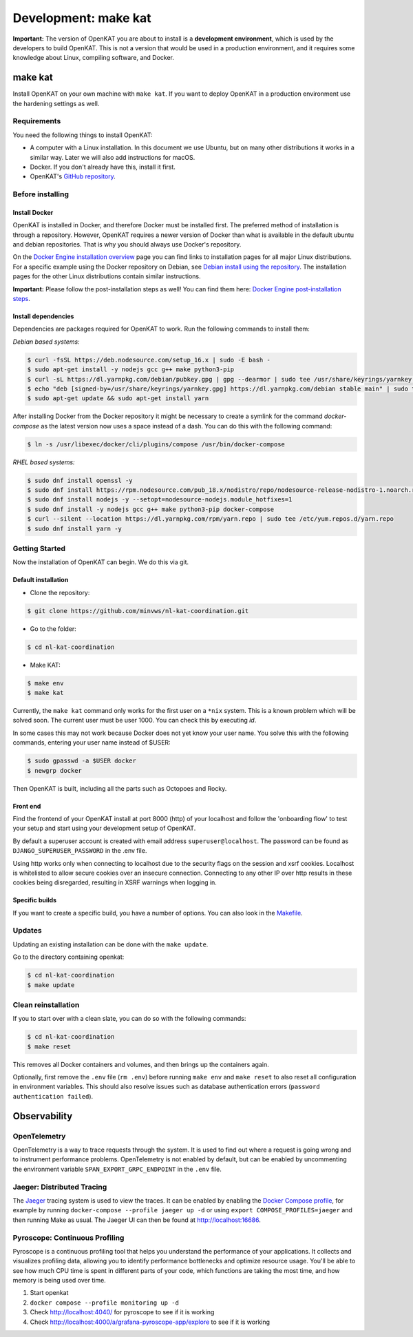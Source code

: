 =====================
Development: make kat
=====================

**Important:** The version of OpenKAT you are about to install is a **development environment**, which is used by the developers to build OpenKAT. This is not a version that would be used in a production environment, and it requires some knowledge about Linux, compiling software, and Docker.

make kat
========

Install OpenKAT on your own machine with ``make kat``. If you want to deploy OpenKAT in a production environment use the hardening settings as well.

Requirements
------------

You need the following things to install OpenKAT:

- A computer with a Linux installation. In this document we use Ubuntu, but on many other distributions it works in a similar way. Later we will also add instructions for macOS.
- Docker. If you don't already have this, install it first.
- OpenKAT's `GitHub repository <https://github.com/minvws/nl-kat-coordination/>`_.

Before installing
-----------------

Install Docker
**************

OpenKAT is installed in Docker, and therefore Docker must be installed first. The preferred method of installation is through a repository. However, OpenKAT requires a newer version of Docker than what is available in the default ubuntu and debian repositories. That is why you should always use Docker's repository.

On the `Docker Engine installation overview <https://docs.docker.com/engine/install/>`_ page you can find links to installation pages for all major Linux distributions. For a specific example using the Docker repository on Debian, see `Debian install using the repository <https://docs.docker.com/engine/install/debian/#install-using-the-repository>`_. The installation pages for the other Linux distributions contain similar instructions.

**Important:** Please follow the post-installation steps as well! You can find them here: `Docker Engine post-installation steps <https://docs.docker.com/engine/install/linux-postinstall/>`_.

Install dependencies
********************

Dependencies are packages required for OpenKAT to work. Run the following commands to install them:

*Debian based systems:*


.. code-block:: sh

	$ curl -fsSL https://deb.nodesource.com/setup_16.x | sudo -E bash -
	$ sudo apt-get install -y nodejs gcc g++ make python3-pip
	$ curl -sL https://dl.yarnpkg.com/debian/pubkey.gpg | gpg --dearmor | sudo tee /usr/share/keyrings/yarnkey.gpg >/dev/null
	$ echo "deb [signed-by=/usr/share/keyrings/yarnkey.gpg] https://dl.yarnpkg.com/debian stable main" | sudo tee /etc/apt/sources.list.d/yarn.list
	$ sudo apt-get update && sudo apt-get install yarn

After installing Docker from the Docker repository it might be necessary to create a symlink for the command `docker-compose` as the latest version now uses a space instead of a dash. You can do this with the following command:

.. code-block:: sh

	$ ln -s /usr/libexec/docker/cli/plugins/compose /usr/bin/docker-compose

*RHEL based systems:*

.. code-block:: sh

    $ sudo dnf install openssl -y
    $ sudo dnf install https://rpm.nodesource.com/pub_18.x/nodistro/repo/nodesource-release-nodistro-1.noarch.rpm -y
    $ sudo dnf install nodejs -y --setopt=nodesource-nodejs.module_hotfixes=1
    $ sudo dnf install -y nodejs gcc g++ make python3-pip docker-compose
    $ curl --silent --location https://dl.yarnpkg.com/rpm/yarn.repo | sudo tee /etc/yum.repos.d/yarn.repo
    $ sudo dnf install yarn -y

Getting Started
---------------

Now the installation of OpenKAT can begin. We do this via git.

Default installation
*********************

- Clone the repository:

.. code-block:: sh

	$ git clone https://github.com/minvws/nl-kat-coordination.git

- Go to the folder:

.. code-block:: sh

	$ cd nl-kat-coordination

- Make KAT:

.. code-block:: sh

	$ make env
	$ make kat

Currently, the ``make kat`` command only works for the first user on a ``*nix`` system. This is a known problem which will be solved soon. The current user must be user 1000. You can check this by executing `id`.

In some cases this may not work because Docker does not yet know your user name. You solve this with the following commands, entering your user name instead of $USER:

.. code-block:: sh

	$ sudo gpasswd -a $USER docker
	$ newgrp docker

Then OpenKAT is built, including all the parts such as Octopoes and Rocky.

Front end
*********

Find the frontend of your OpenKAT install at port 8000 (http) of your localhost and follow the 'onboarding flow' to test your setup and start using your development setup of OpenKAT.

By default a superuser account is created with email address ``superuser@localhost``. The password can be found as ``DJANGO_SUPERUSER_PASSWORD`` in the .env file.

Using http works only when connecting to localhost due to the security flags on the session and xsrf cookies. Localhost is whitelisted to allow secure cookies over an insecure connection. Connecting to any other IP over http results in these cookies being disregarded, resulting in XSRF warnings when logging in.

Specific builds
***************

If you want to create a specific build, you have a number of options. You can also look in the `Makefile <https://github.com/minvws/nl-kat-coordination/blob/main/Makefile>`_.

Updates
-------

Updating an existing installation can be done with the ``make update``.

Go to the directory containing openkat:

.. code-block:: sh

	$ cd nl-kat-coordination
	$ make update

Clean reinstallation
--------------------

If you to start over with a clean slate, you can do so with the following commands:

.. code-block:: sh

	$ cd nl-kat-coordination
	$ make reset

This removes all Docker containers and volumes, and then brings up the containers again.

Optionally, first remove the ``.env`` file (``rm .env``) before running ``make env`` and ``make reset`` to also reset all configuration in environment variables. This should also resolve issues such as database authentication errors (``password authentication failed``).

Observability
=============

OpenTelemetry
-------------

OpenTelemetry is a way to trace requests through the system. It is used to find out where a request is going wrong and to instrument performance problems. OpenTelemetry is not enabled by default, but can be enabled by uncommenting the environment variable ``SPAN_EXPORT_GRPC_ENDPOINT`` in the ``.env`` file.

Jaeger: Distributed Tracing
---------------------------

The `Jaeger <https://www.jaegertracing.io>`_ tracing system is used to view the traces. It can be enabled by enabling the `Docker Compose profile <https://docs.docker.com/compose/profiles/#enable-profiles>`_, for example by running ``docker-compose --profile jaeger up -d`` or using ``export COMPOSE_PROFILES=jaeger`` and then running Make as usual. The Jaeger UI can then be found at http://localhost:16686.

Pyroscope: Continuous Profiling
-------------------------------

Pyroscope is a continuous profiling tool that helps you understand the performance of your applications. It collects and visualizes profiling data, allowing you to identify performance bottlenecks and optimize resource usage. You'll be able to see how much CPU time is spent in different parts of your code, which functions are taking the most time, and how memory is being used over time.

1. Start openkat
2. ``docker compose --profile monitoring up -d``
3. Check http://localhost:4040/ for pyroscope to see if it is working
4. Check http://localhost:4000/a/grafana-pyroscope-app/explore to see if it is working
